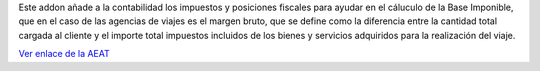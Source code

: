 Este addon añade a la contabilidad los impuestos y posiciones fiscales para
ayudar en el cáluculo de la Base Imponible, que en el caso de las agencias
de viajes es el margen bruto, que se define como la diferencia entre la cantidad
total cargada al cliente y el importe total impuestos incluidos de los bienes y
servicios adquiridos para la realización del viaje.

`Ver enlace de la AEAT <https://sede.agenciatributaria.gob.es/Sede/iva/regimenes-tributacion-iva/regimen-especial-agencias-viajes.html>`_
